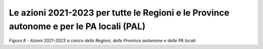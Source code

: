 **Le azioni 2021-2023 per tutte le Regioni e le Province autonome e per le PA locali (PAL)**
============================================================================================

|image0|\ *Figura 8 - Azioni 2021-2023 a carico delle Regioni, delle
Province autonome e delle PA locali*

.. |image0| image:: ./media/image8.png
   :width: 9.82692in
   :height: 5.55692in
